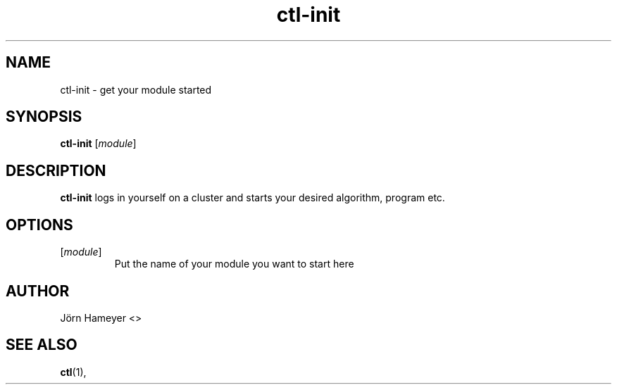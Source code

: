 .TH ctl-init 1 "January 2013" Linux "User Manuals"
.SH NAME
ctl-init \- get your module started 
.SH SYNOPSIS
.\" Just the ctlinit command 
.B ctl-init
.RI [\| module \|] 
.SH DESCRIPTION
.B ctl-init
logs in yourself on a cluster and starts your desired algorithm, program etc.  
.SH OPTIONS
.TP
\fP[\fImodule\fP]
Put the name of your module you want to start here
.\".SH FILES

.\".SH ENVIRONMENT

.\".SH DIAGNOSTICS

.\".SH BUGS

.SH AUTHOR
Jörn Hameyer <>
.SH "SEE ALSO"
.BR ctl (1),





